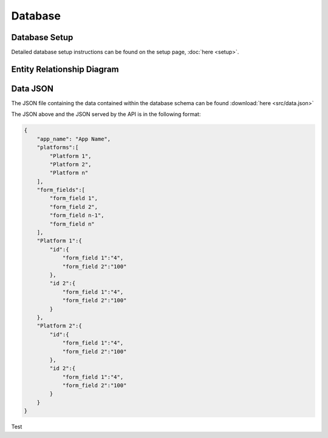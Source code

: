 
Database
========

Database Setup
--------------

Detailed database setup instructions can be found on the setup page, :doc:`here <setup>`.

Entity Relationship Diagram
---------------------------

.. image:: src/ERD-ILO-Project.png

Data JSON
---------

The JSON file containing the data contained within the database schema can be found :download:`here <src/data.json>`

The JSON above and the JSON served by the API is in the following format:

.. code-block:: json

  {
      "app_name": "App Name",
      "platforms":[
          "Platform 1",
          "Platform 2",
          "Platform n"
      ],
      "form_fields":[
          "form_field 1",
          "form_field 2",
          "form_field n-1",
          "form_field n"
      ],
      "Platform 1":{
          "id":{
              "form_field 1":"4",
              "form_field 2":"100"
          },
          "id 2":{
              "form_field 1":"4",
              "form_field 2":"100"
          }
      },
      "Platform 2":{
          "id":{
              "form_field 1":"4",
              "form_field 2":"100"
          },
          "id 2":{
              "form_field 1":"4",
              "form_field 2":"100"
          }
      }
  }

Test
